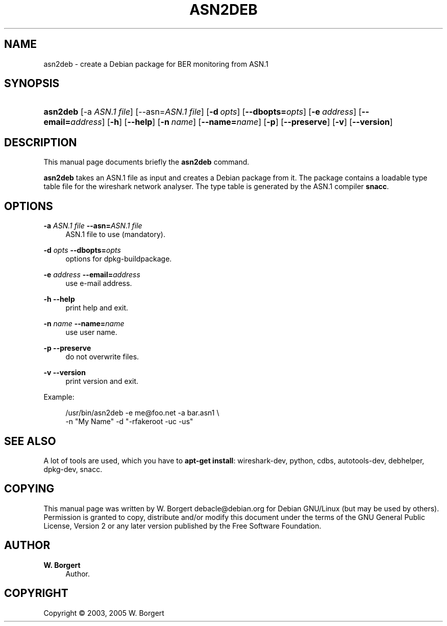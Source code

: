 '\" t
.\"     Title: asn2deb
.\"    Author: W. Borgert
.\" Generator: DocBook XSL Stylesheets v1.75.2 <http://docbook.sf.net/>
.\"      Date: 2004-02-18
.\"    Manual: [FIXME: manual]
.\"    Source: [FIXME: source]
.\"  Language: English
.\"
.TH "ASN2DEB" "1" "2004\-02\-18" "[FIXME: source]" "[FIXME: manual]"
.\" -----------------------------------------------------------------
.\" * Define some portability stuff
.\" -----------------------------------------------------------------
.\" ~~~~~~~~~~~~~~~~~~~~~~~~~~~~~~~~~~~~~~~~~~~~~~~~~~~~~~~~~~~~~~~~~
.\" http://bugs.debian.org/507673
.\" http://lists.gnu.org/archive/html/groff/2009-02/msg00013.html
.\" ~~~~~~~~~~~~~~~~~~~~~~~~~~~~~~~~~~~~~~~~~~~~~~~~~~~~~~~~~~~~~~~~~
.ie \n(.g .ds Aq \(aq
.el       .ds Aq '
.\" -----------------------------------------------------------------
.\" * set default formatting
.\" -----------------------------------------------------------------
.\" disable hyphenation
.nh
.\" disable justification (adjust text to left margin only)
.ad l
.\" -----------------------------------------------------------------
.\" * MAIN CONTENT STARTS HERE *
.\" -----------------------------------------------------------------
.SH "NAME"
asn2deb \- create a Debian package for BER monitoring from ASN\&.1
.SH "SYNOPSIS"
.HP \w'\fBasn2deb\fR\ 'u
\fBasn2deb\fR [\-a\ \fIASN\&.1\ file\fR] [\-\-asn=\fIASN\&.1\ file\fR] [\fB\-d\ \fR\fB\fIopts\fR\fR] [\fB\-\-dbopts=\fR\fB\fIopts\fR\fR] [\fB\-e\ \fR\fB\fIaddress\fR\fR] [\fB\-\-email=\fR\fB\fIaddress\fR\fR] [\fB\-h\fR] [\fB\-\-help\fR] [\fB\-n\ \fR\fB\fIname\fR\fR] [\fB\-\-name=\fR\fB\fIname\fR\fR] [\fB\-p\fR] [\fB\-\-preserve\fR] [\fB\-v\fR] [\fB\-\-version\fR]
.SH "DESCRIPTION"
.PP
This manual page documents briefly the
\fBasn2deb\fR
command\&.
.PP
\fBasn2deb\fR
takes an ASN\&.1 file as input and creates a Debian package from it\&. The package contains a loadable type table file for the wireshark network analyser\&. The type table is generated by the ASN\&.1 compiler
\fBsnacc\fR\&.
.SH "OPTIONS"
.PP
\fB\-a \fR\fB\fIASN\&.1 file\fR\fR \fB\-\-asn=\fR\fB\fIASN\&.1 file\fR\fR
.RS 4
ASN\&.1 file to use (mandatory)\&.
.RE
.PP
\fB\-d \fR\fB\fIopts\fR\fR \fB\-\-dbopts=\fR\fB\fIopts\fR\fR
.RS 4
options for dpkg\-buildpackage\&.
.RE
.PP
\fB\-e \fR\fB\fIaddress\fR\fR \fB\-\-email=\fR\fB\fIaddress\fR\fR
.RS 4
use e\-mail address\&.
.RE
.PP
\fB\-h\fR \fB\-\-help\fR
.RS 4
print help and exit\&.
.RE
.PP
\fB\-n \fR\fB\fIname\fR\fR \fB\-\-name=\fR\fB\fIname\fR\fR
.RS 4
use user name\&.
.RE
.PP
\fB\-p\fR \fB\-\-preserve\fR
.RS 4
do not overwrite files\&.
.RE
.PP
\fB\-v\fR \fB\-\-version\fR
.RS 4
print version and exit\&.
.RE
.PP
Example:
.sp
.if n \{\
.RS 4
.\}
.nf
/usr/bin/asn2deb \-e me@foo\&.net \-a bar\&.asn1 \e
\-n "My Name" \-d "\-rfakeroot \-uc \-us"
.fi
.if n \{\
.RE
.\}
.SH "SEE ALSO"
.PP
A lot of tools are used, which you have to
\fBapt\-get install\fR: wireshark\-dev, python, cdbs, autotools\-dev, debhelper, dpkg\-dev, snacc\&.
.SH "COPYING"
.PP
This manual page was written by W\&. Borgert
debacle@debian\&.org
for
Debian GNU/Linux
(but may be used by others)\&. Permission is granted to copy, distribute and/or modify this document under the terms of the GNU General Public License, Version 2 or any later version published by the Free Software Foundation\&.
.SH "AUTHOR"
.PP
\fBW\&. Borgert\fR
.RS 4
Author.
.RE
.SH "COPYRIGHT"
.br
Copyright \(co 2003, 2005 W. Borgert
.br
